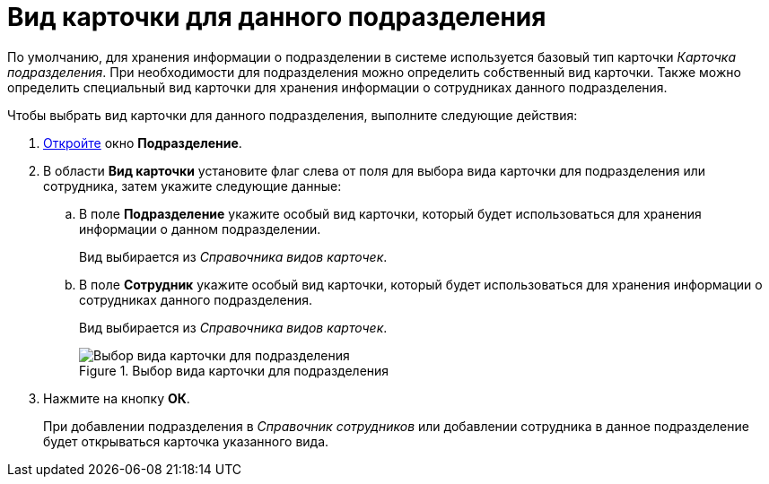 = Вид карточки для данного подразделения

По умолчанию, для хранения информации о подразделении в системе используется базовый тип карточки _Карточка подразделения_. При необходимости для подразделения можно определить собственный вид карточки. Также можно определить специальный вид карточки для хранения информации о сотрудниках данного подразделения.

.Чтобы выбрать вид карточки для данного подразделения, выполните следующие действия:
. xref:staff_Department_add.adoc[Откройте] окно *Подразделение*.
. В области *Вид карточки* установите флаг слева от поля для выбора вида карточки для подразделения или сотрудника, затем укажите следующие данные:
+
.. В поле *Подразделение* укажите особый вид карточки, который будет использоваться для хранения информации о данном подразделении.
+
Вид выбирается из _Справочника видов карточек_.
+
.. В поле *Сотрудник* укажите особый вид карточки, который будет использоваться для хранения информации о сотрудниках данного подразделения.
+
Вид выбирается из _Справочника видов карточек_.
+
.Выбор вида карточки для подразделения
image::staff_Department_card_kind.png[Выбор вида карточки для подразделения]
+
. Нажмите на кнопку *ОК*.
+
При добавлении подразделения в _Справочник сотрудников_ или добавлении сотрудника в данное подразделение будет открываться карточка указанного вида.
